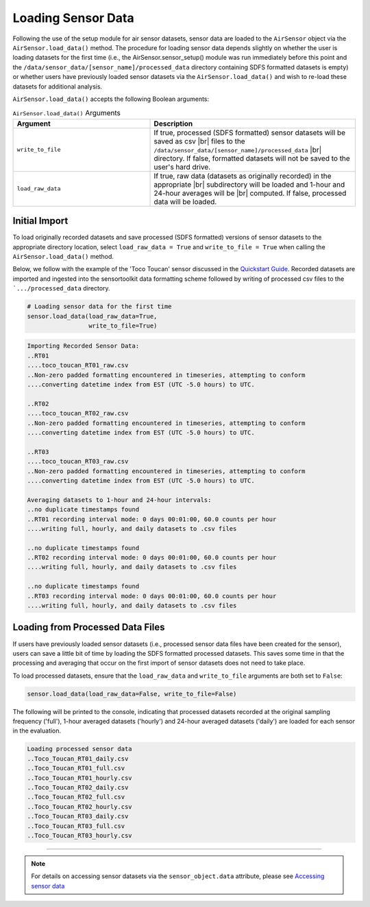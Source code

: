 Loading Sensor Data
===================

Following the use of the setup module for air sensor datasets, sensor data are
loaded to the ``AirSensor`` object via the ``AirSensor.load_data()`` method.
The procedure for loading sensor data depends slightly on whether the user is loading
datasets for the first time (i.e., the AirSensor.sensor_setup() module was run
immediately before this point and the ``/data/sensor_data/[sensor_name]/processed_data`` directory
containing SDFS formatted datasets is empty) or whether users have previously loaded sensor
datasets via the ``AirSensor.load_data()`` and wish to re-load these datasets for additional
analysis.

``AirSensor.load_data()`` accepts the following Boolean arguments:

.. list-table:: ``AirSensor.load_data()`` Arguments
  :widths: 50 75
  :header-rows: 1

  * - Argument
    - Description
  * - ``write_to_file``
    - If true, processed (SDFS formatted) sensor datasets will be saved as csv |br|
      files to the ``/data/sensor_data/[sensor_name]/processed_data`` |br|
      directory. If false, formatted datasets will not be saved to the user's hard drive.
  * - ``load_raw_data``
    - If true, raw data (datasets as originally recorded) in the appropriate |br|
      subdirectory will be loaded and 1-hour and 24-hour averages will be |br|
      computed. If false, processed data will be loaded.

Initial Import
--------------

To load originally recorded datasets and save processed (SDFS formatted) versions
of sensor datasets to the appropriate directory location, select ``load_raw_data = True``
and ``write_to_file = True`` when calling the ``AirSensor.load_data()`` method.

Below, we follow with the example of the 'Toco Toucan' sensor discussed in the
`Quickstart Guide <../../quickstart.html#example-scenario-toco-toucan>`_. Recorded datasets are imported and ingested
into the sensortoolkit data formatting scheme followed by writing of processed csv
files to the ```.../processed_data`` directory.

.. code-block:: python

  # Loading sensor data for the first time
  sensor.load_data(load_raw_data=True,
                   write_to_file=True)

.. code-block:: console

  Importing Recorded Sensor Data:
  ..RT01
  ....toco_toucan_RT01_raw.csv
  ..Non-zero padded formatting encountered in timeseries, attempting to conform
  ....converting datetime index from EST (UTC -5.0 hours) to UTC.

  ..RT02
  ....toco_toucan_RT02_raw.csv
  ..Non-zero padded formatting encountered in timeseries, attempting to conform
  ....converting datetime index from EST (UTC -5.0 hours) to UTC.

  ..RT03
  ....toco_toucan_RT03_raw.csv
  ..Non-zero padded formatting encountered in timeseries, attempting to conform
  ....converting datetime index from EST (UTC -5.0 hours) to UTC.

  Averaging datasets to 1-hour and 24-hour intervals:
  ..no duplicate timestamps found
  ..RT01 recording interval mode: 0 days 00:01:00, 60.0 counts per hour
  ....writing full, hourly, and daily datasets to .csv files

  ..no duplicate timestamps found
  ..RT02 recording interval mode: 0 days 00:01:00, 60.0 counts per hour
  ....writing full, hourly, and daily datasets to .csv files

  ..no duplicate timestamps found
  ..RT03 recording interval mode: 0 days 00:01:00, 60.0 counts per hour
  ....writing full, hourly, and daily datasets to .csv files

Loading from Processed Data Files
---------------------------------

If users have previously loaded sensor datasets (i.e., processed sensor data files
have been created for the sensor), users can save a little bit of time by loading
the SDFS formatted processed datasets. This saves some time in that the processing
and averaging that occur on the first import of sensor datasets does not need to
take place.

To load processed datasets, ensure that the ``load_raw_data`` and ``write_to_file`` arguments
are both set to ``False``:

.. code-block:: python

  sensor.load_data(load_raw_data=False, write_to_file=False)

The following will be printed to the console, indicating that processed datasets recorded
at the original sampling frequency ('full'), 1-hour averaged datasets ('hourly')
and 24-hour averaged datasets ('daily') are loaded for each sensor in the evaluation.

.. code-block:: console

  Loading processed sensor data
  ..Toco_Toucan_RT01_daily.csv
  ..Toco_Toucan_RT01_full.csv
  ..Toco_Toucan_RT01_hourly.csv
  ..Toco_Toucan_RT02_daily.csv
  ..Toco_Toucan_RT02_full.csv
  ..Toco_Toucan_RT02_hourly.csv
  ..Toco_Toucan_RT03_daily.csv
  ..Toco_Toucan_RT03_full.csv
  ..Toco_Toucan_RT03_hourly.csv

-----

.. note::

  For details on accessing sensor datasets via the ``sensor_object.data`` attribute,
  please see `Accessing sensor data <../../data_structures/sensor_data.html#accessing-sensor-data>`_

  .. |br| raw:: html

     <br />
